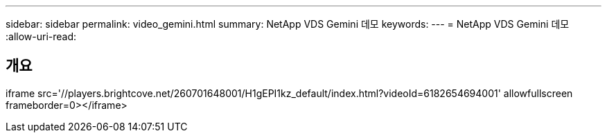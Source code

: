 ---
sidebar: sidebar 
permalink: video_gemini.html 
summary: NetApp VDS Gemini 데모 
keywords:  
---
= NetApp VDS Gemini 데모
:allow-uri-read: 




== 개요

iframe src='//players.brightcove.net/260701648001/H1gEPI1kz_default/index.html?videoId=6182654694001' allowfullscreen frameborder=0></iframe>
